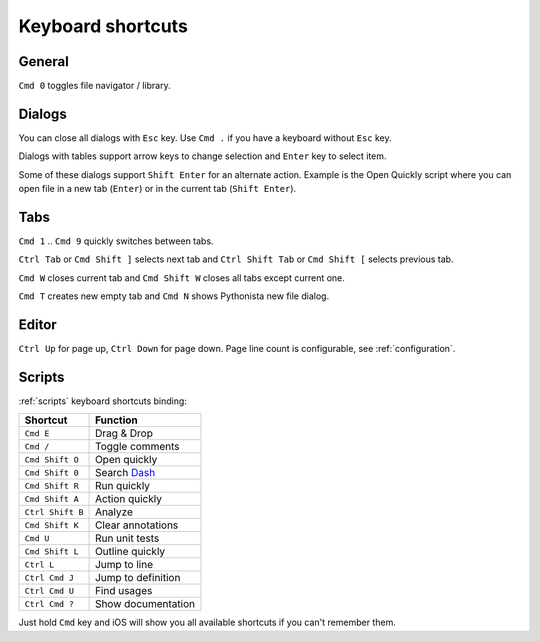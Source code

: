 .. _shortcuts:

##################
Keyboard shortcuts
##################

General
=======

``Cmd 0`` toggles file navigator / library.


Dialogs
=======

You can close all dialogs with ``Esc`` key. Use ``Cmd .`` if you have a keyboard without
``Esc`` key.

Dialogs with tables support arrow keys to change selection and ``Enter`` key to select item.

Some of these dialogs support ``Shift Enter`` for an alternate action.
Example is the Open Quickly script where you can open file in a new tab (``Enter``)
or in the current tab (``Shift Enter``).


Tabs
====

``Cmd 1`` .. ``Cmd 9`` quickly switches between tabs.

``Ctrl Tab`` or ``Cmd Shift ]`` selects next tab and
``Ctrl Shift Tab`` or ``Cmd Shift [`` selects previous tab.

``Cmd W`` closes current tab and ``Cmd Shift W`` closes all tabs except
current one.

``Cmd T`` creates new empty tab and ``Cmd N`` shows Pythonista new file
dialog.


Editor
======

``Ctrl Up`` for page up, ``Ctrl Down`` for page down. Page
line count is configurable, see :ref:`configuration`.


Scripts
=======

:ref:`scripts` keyboard shortcuts binding:

================  ========
Shortcut          Function
================  ========
``Cmd E``         Drag & Drop
``Cmd /``         Toggle comments
``Cmd Shift O``   Open quickly
``Cmd Shift 0``   Search `Dash <https://kapeli.com/dash_ios>`_
``Cmd Shift R``   Run quickly
``Cmd Shift A``   Action quickly
``Ctrl Shift B``  Analyze
``Cmd Shift K``   Clear annotations
``Cmd U``         Run unit tests
``Cmd Shift L``   Outline quickly
``Ctrl L``        Jump to line
``Ctrl Cmd J``    Jump to definition
``Ctrl Cmd U``    Find usages
``Ctrl Cmd ?``    Show documentation
================  ========

Just hold ``Cmd`` key and iOS will show you all available shortcuts
if you can't remember them.
